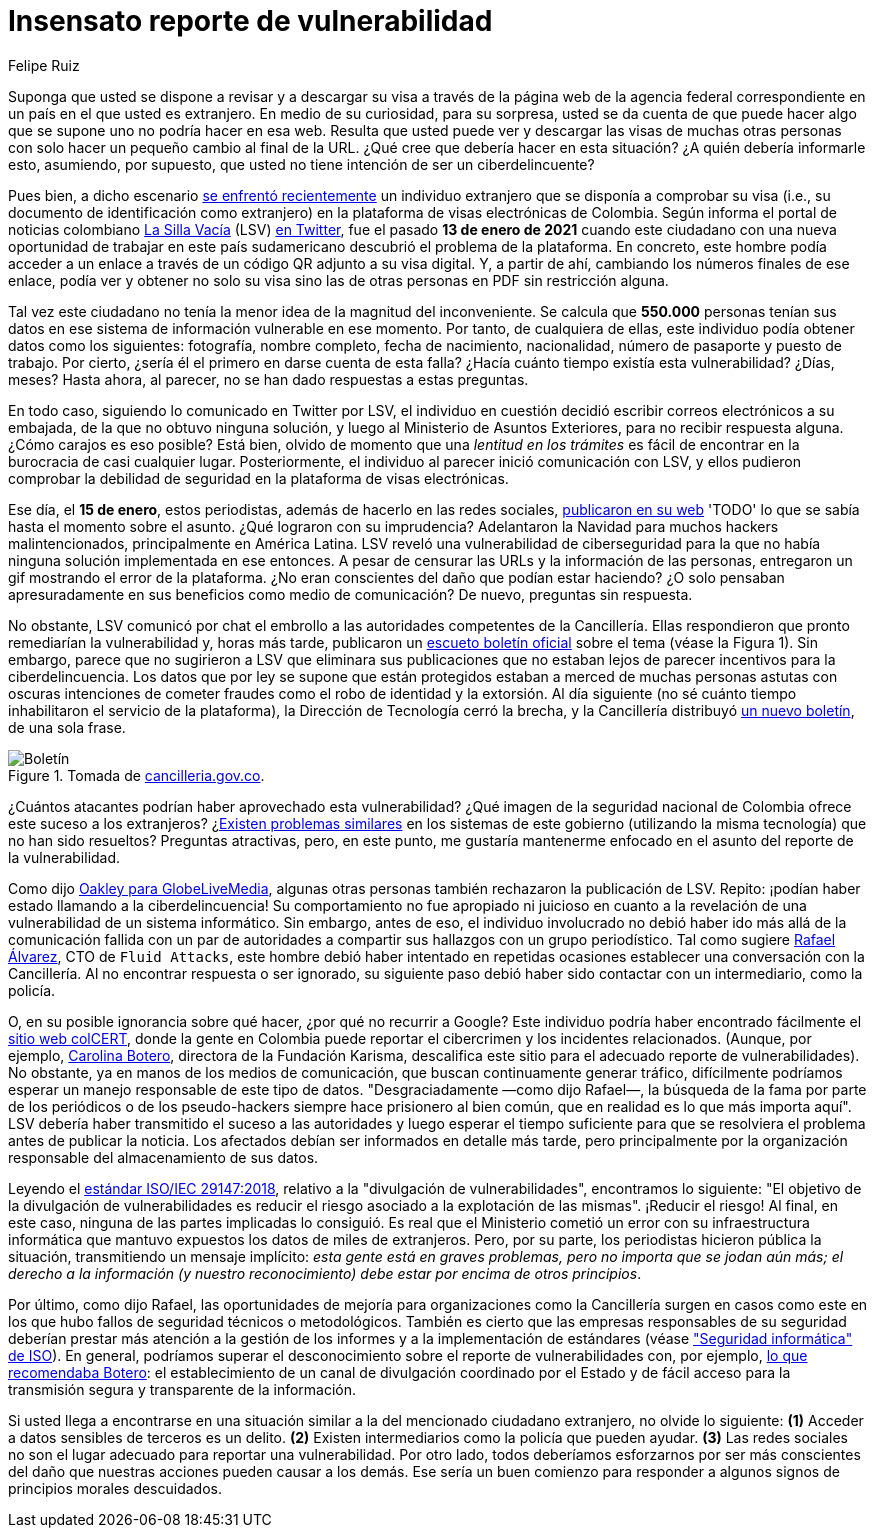 :slug: insensato-reporte/
:date: 2021-01-29
:subtitle: La Cancillería colombiana enfrentó un grave problema
:category: opinions
:tags: cybersecurity, vulnerability, information, web, risk, standard
:image: cover.png
:alt: Photo by Jono Hirst on Unsplash
:description: Aquí les doy una visión general de la reciente vulnerabilidad de seguridad de la Cancillería colombiana y su inadecuada divulgación en medios de comunicación.
:keywords: Vulnerabilidad, Cancillería, Colombia, Visa, Datos, Web, Ethical Hacking, Pentesting
:author: Felipe Ruiz
:writer: fruiz
:name: Felipe Ruiz
:about1: Cybersecurity Editor
:source: https://unsplash.com/photos/dKS6CQZ5mgo

= Insensato reporte de vulnerabilidad

Suponga que usted se dispone a revisar y a descargar su visa
a través de la página web de la agencia federal correspondiente
en un país en el que usted es extranjero.
En medio de su curiosidad, para su sorpresa,
usted se da cuenta de que puede hacer algo que se supone
uno no podría hacer en esa web.
Resulta que usted puede ver y descargar las visas de muchas otras personas
con solo hacer un pequeño cambio al final de la URL.
¿Qué cree que debería hacer en esta situación?
¿A quién debería informarle esto, asumiendo, por supuesto,
que usted no tiene intención de ser un ciberdelincuente?

Pues bien, a dicho escenario link:https://www.dw.com/es/colombia-falla-inform%C3%A1tica-expone-datos-de-550000-personas-extranjeras/a-56245939[se enfrentó recientemente] un individuo extranjero
que se disponía a comprobar su visa
(i.e., su documento de identificación como extranjero)
en la plataforma de visas electrónicas de Colombia.
Según informa el portal de noticias colombiano link:https://lasillavacia.com/[La Silla Vacía] (LSV) link:https://twitter.com/lasillavacia/status/1350221344231796747[en Twitter],
fue el pasado *13 de enero de 2021* cuando este ciudadano
con una nueva oportunidad de trabajar en este país sudamericano
descubrió el problema de la plataforma.
En concreto, este hombre podía acceder a un enlace
a través de un código QR adjunto a su visa digital.
Y, a partir de ahí, cambiando los números finales de ese enlace,
podía ver y obtener no solo su visa
sino las de otras personas en PDF sin restricción alguna.

Tal vez este ciudadano no tenía la menor idea de la magnitud del inconveniente.
Se calcula que *550.000* personas tenían sus datos
en ese sistema de información vulnerable en ese momento.
Por tanto, de cualquiera de ellas,
este individuo podía obtener datos como los siguientes:
fotografía, nombre completo, fecha de nacimiento, nacionalidad,
número de pasaporte y puesto de trabajo.
Por cierto, ¿sería él el primero en darse cuenta de esta falla?
¿Hacía cuánto tiempo existía esta vulnerabilidad? ¿Días, meses?
Hasta ahora, al parecer, no se han dado respuestas a estas preguntas.

En todo caso, siguiendo lo comunicado en Twitter por LSV,
el individuo en cuestión decidió escribir correos electrónicos a su embajada,
de la que no obtuvo ninguna solución,
y luego al Ministerio de Asuntos Exteriores, para no recibir respuesta alguna.
¿Cómo carajos es eso posible?
Está bien, olvido de momento que
una _lentitud en los trámites_ es fácil de encontrar
en la burocracia de casi cualquier lugar.
Posteriormente, el individuo al parecer inició comunicación con LSV,
y ellos pudieron comprobar la debilidad de seguridad
en la plataforma de visas electrónicas.

Ese día, el *15 de enero*, estos periodistas,
además de hacerlo en las redes sociales, link:https://lasillavacia.com/bache-seguridad-amenazo-los-datos-extranjeros-y-cancilleria-no-sabia-79749[publicaron en su web]
'TODO' lo que se sabía hasta el momento sobre el asunto.
¿Qué lograron con su imprudencia?
Adelantaron la Navidad para muchos hackers malintencionados,
principalmente en América Latina.
LSV reveló una vulnerabilidad de ciberseguridad
para la que no había ninguna solución implementada en ese entonces.
A pesar de censurar las URLs y la información de las personas,
entregaron un gif mostrando el error de la plataforma.
¿No eran conscientes del daño que podían estar haciendo?
¿O solo pensaban apresuradamente en sus beneficios como medio de comunicación?
De nuevo, preguntas sin respuesta.

No obstante, LSV comunicó por chat el embrollo
a las autoridades competentes de la Cancillería.
Ellas respondieron que pronto remediarían la vulnerabilidad
y, horas más tarde, publicaron un link:https://www.cancilleria.gov.co/newsroom/news/cancilleria-informa-falla-sistema-informacion-plataforma-visas-electronicas[escueto boletín oficial]
sobre el tema (véase la Figura 1).
Sin embargo, parece que no sugirieron a LSV que eliminara sus publicaciones
que no estaban lejos de parecer incentivos para la ciberdelincuencia.
Los datos que por ley se supone que están protegidos
estaban a merced de muchas personas astutas con oscuras intenciones
de cometer fraudes como el robo de identidad y la extorsión.
Al día siguiente (no sé cuánto tiempo
inhabilitaron el servicio de la plataforma),
la Dirección de Tecnología cerró la brecha,
y la Cancillería distribuyó link:https://www.cancilleria.gov.co/newsroom/news/cancilleria-informa-fue-solucionada-superada-falla-presentada-sistema-informacion[un nuevo boletín], de una sola frase.

.Tomada de link:https://www.cancilleria.gov.co/newsroom/news/cancilleria-informa-falla-sistema-informacion-plataforma-visas-electronicas[cancilleria.gov.co].
image::boletin.png[Boletín]

¿Cuántos atacantes podrían haber aprovechado esta vulnerabilidad?
¿Qué imagen de la seguridad nacional de Colombia
ofrece este suceso a los extranjeros?
¿link:https://www.enter.co/empresas/seguridad/la-falla-de-la-cancilleria-colombiana-que-expuso-miles-de-visas/[Existen problemas similares] en los sistemas de este gobierno
(utilizando la misma tecnología) que no han sido resueltos?
Preguntas atractivas, pero, en este punto,
me gustaría mantenerme enfocado en el asunto del reporte de la vulnerabilidad.

Como dijo link:https://globelivemedia.com/a-computer-error-by-the-colombian-foreign-ministry-made-the-visas-of-some-550000-foreigners-public/[Oakley para GlobeLiveMedia],
algunas otras personas también rechazaron la publicación de LSV.
Repito: ¡podían haber estado llamando a la ciberdelincuencia!
Su comportamiento no fue apropiado ni juicioso
en cuanto a la revelación de una vulnerabilidad de un sistema informático.
Sin embargo, antes de eso, el individuo involucrado no debió haber ido
más allá de la comunicación fallida con un par de autoridades
a compartir sus hallazgos con un grupo periodístico.
Tal como sugiere link:../../about-us/people/ralvarez/[Rafael Álvarez], CTO de `Fluid Attacks`,
este hombre debió haber intentado en repetidas ocasiones
establecer una conversación con la Cancillería.
Al no encontrar respuesta o ser ignorado, su siguiente paso
debió haber sido contactar con un intermediario, como la policía.

O, en su posible ignorancia sobre qué hacer,
¿por qué no recurrir a Google?
Este individuo podría haber encontrado fácilmente el link:http://www.colcert.gov.co/[sitio web colCERT],
donde la gente en Colombia puede reportar el cibercrimen
y los incidentes relacionados.
(Aunque, por ejemplo, https://www.elespectador.com/opinion/la-importancia-de-reportar-fallos-en-sistemas-informaticos-del-estado/[Carolina Botero], directora de la Fundación Karisma,
descalifica este sitio para el adecuado reporte de vulnerabilidades).
No obstante, ya en manos de los medios de comunicación,
que buscan continuamente generar tráfico,
difícilmente podríamos esperar un manejo responsable de este tipo de datos.
"Desgraciadamente —como dijo Rafael—, la búsqueda de la fama
por parte de los periódicos o de los pseudo-hackers
siempre hace prisionero al bien común,
que en realidad es lo que más importa aquí".
LSV debería haber transmitido el suceso a las autoridades
y luego esperar el tiempo suficiente para que se resolviera el problema
antes de publicar la noticia.
Los afectados debían ser informados en detalle más tarde,
pero principalmente por la organización responsable
del almacenamiento de sus datos.

Leyendo el link:../iso-iec-29147/[estándar ISO/IEC 29147:2018],
relativo a la "divulgación de vulnerabilidades", encontramos lo siguiente:
"El objetivo de la divulgación de vulnerabilidades es reducir el riesgo
asociado a la explotación de las mismas".
¡Reducir el riesgo! Al final, en este caso,
ninguna de las partes implicadas lo consiguió.
Es real que el Ministerio cometió un error con su infraestructura informática
que mantuvo expuestos los datos de miles de extranjeros.
Pero, por su parte, los periodistas hicieron pública la situación,
transmitiendo un mensaje implícito: _esta gente está en graves problemas,
pero no importa que se jodan aún más; el derecho a la información
(y nuestro reconocimiento) debe estar por encima de otros principios_.

Por último, como dijo Rafael, las oportunidades de mejoría
para organizaciones como la Cancillería
surgen en casos como este
en los que hubo fallos de seguridad técnicos o metodológicos.
También es cierto que las empresas responsables de su seguridad
deberían prestar más atención a la gestión de los informes
y a la implementación de estándares (véase link:https://www.iso.org/ics/35.030/x/["Seguridad informática" de ISO]).
En general, podríamos superar el desconocimiento
sobre el reporte de vulnerabilidades con, por ejemplo,
link:https://www.elespectador.com/opinion/la-importancia-de-reportar-fallos-en-sistemas-informaticos-del-estado/[lo que recomendaba Botero]: el establecimiento de un canal de divulgación
coordinado por el Estado y de fácil acceso
para la transmisión segura y transparente de la información.

Si usted llega a encontrarse en una situación similar
a la del mencionado ciudadano extranjero, no olvide lo siguiente:
*(1)* Acceder a datos sensibles de terceros es un delito.
*(2)* Existen intermediarios como la policía que pueden ayudar.
*(3)* Las redes sociales no son el lugar adecuado
para reportar una vulnerabilidad.
Por otro lado, todos deberíamos esforzarnos por ser más conscientes
del daño que nuestras acciones pueden causar a los demás.
Ese sería un buen comienzo
para responder a algunos signos de principios morales descuidados.
